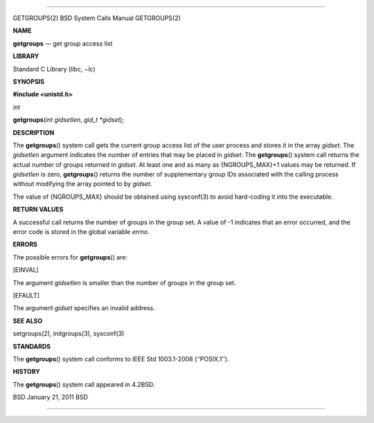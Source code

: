 --------------

GETGROUPS(2) BSD System Calls Manual GETGROUPS(2)

**NAME**

**getgroups** — get group access list

**LIBRARY**

Standard C Library (libc, −lc)

**SYNOPSIS**

**#include <unistd.h>**

*int*

**getgroups**\ (*int gidsetlen*, *gid_t *gidset*);

**DESCRIPTION**

The **getgroups**\ () system call gets the current group access list of
the user process and stores it in the array *gidset*. The *gidsetlen*
argument indicates the number of entries that may be placed in *gidset*.
The **getgroups**\ () system call returns the actual number of groups
returned in *gidset*. At least one and as many as {NGROUPS_MAX}+1 values
may be returned. If *gidsetlen* is zero, **getgroups**\ () returns the
number of supplementary group IDs associated with the calling process
without modifying the array pointed to by *gidset*.

The value of {NGROUPS_MAX} should be obtained using sysconf(3) to avoid
hard-coding it into the executable.

**RETURN VALUES**

A successful call returns the number of groups in the group set. A value
of -1 indicates that an error occurred, and the error code is stored in
the global variable *errno*.

**ERRORS**

The possible errors for **getgroups**\ () are:

[EINVAL]

The argument *gidsetlen* is smaller than the number of groups in the
group set.

[EFAULT]

The argument *gidset* specifies an invalid address.

**SEE ALSO**

setgroups(2), initgroups(3), sysconf(3)

**STANDARDS**

The **getgroups**\ () system call conforms to IEEE Std 1003.1-2008
(‘‘POSIX.1’’).

**HISTORY**

The **getgroups**\ () system call appeared in 4.2BSD.

BSD January 21, 2011 BSD

--------------
